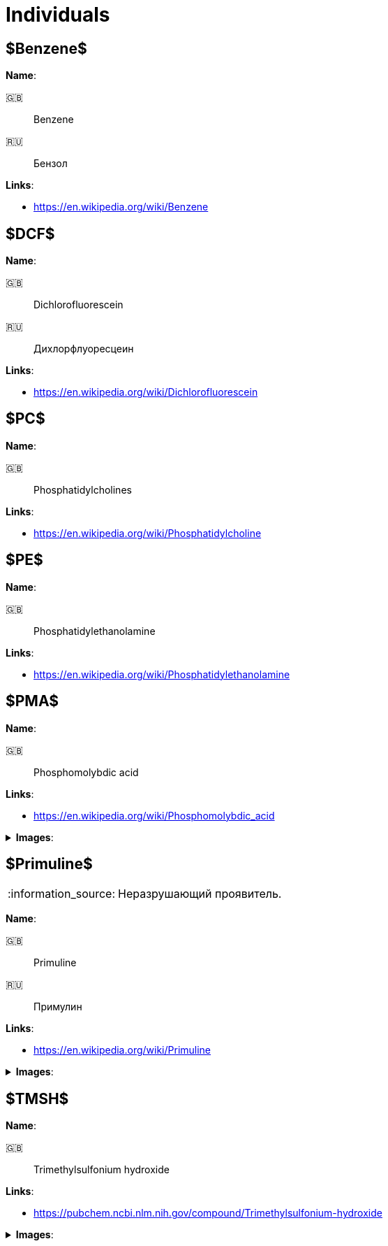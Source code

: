= Individuals
:nofooter:
:note-caption: :information_source:
:stem:

== $Benzene$

*Name*:

🇬🇧:: Benzene
🇷🇺:: Бензол

*Links*:

* <https://en.wikipedia.org/wiki/Benzene>

== $DCF$

*Name*:

🇬🇧:: Dichlorofluorescein
🇷🇺:: Дихлорфлуоресцеин

*Links*:

* <https://en.wikipedia.org/wiki/Dichlorofluorescein>

== $PC$

*Name*:

🇬🇧:: Phosphatidylcholines

*Links*:

* <https://en.wikipedia.org/wiki/Phosphatidylcholine>

== $PE$

*Name*:

🇬🇧:: Phosphatidylethanolamine

*Links*:

* <https://en.wikipedia.org/wiki/Phosphatidylethanolamine>

== $PMA$

*Name*:

🇬🇧:: Phosphomolybdic acid

*Links*:

* <https://en.wikipedia.org/wiki/Phosphomolybdic_acid>

.*Images*:
[%collapsible]
====
image:images/20240320_192739.jpg[PMA,25%]
====

== $Primuline$

NOTE: Неразрушающий проявитель.

*Name*:

🇬🇧:: Primuline
🇷🇺:: Примулин

*Links*:

* https://en.wikipedia.org/wiki/Primuline

.*Images*:
[%collapsible]
====
image:images/20240306_133928.jpg[Primuline,25%]
====

== $TMSH$

*Name*:

🇬🇧:: Trimethylsulfonium hydroxide

*Links*:

* <https://pubchem.ncbi.nlm.nih.gov/compound/Trimethylsulfonium-hydroxide>

.*Images*:
[%collapsible]
====
image:images/42f24945-1b88-4039-a8ab-fce95d18d0ba.jpg[TMSH,25%]
====
